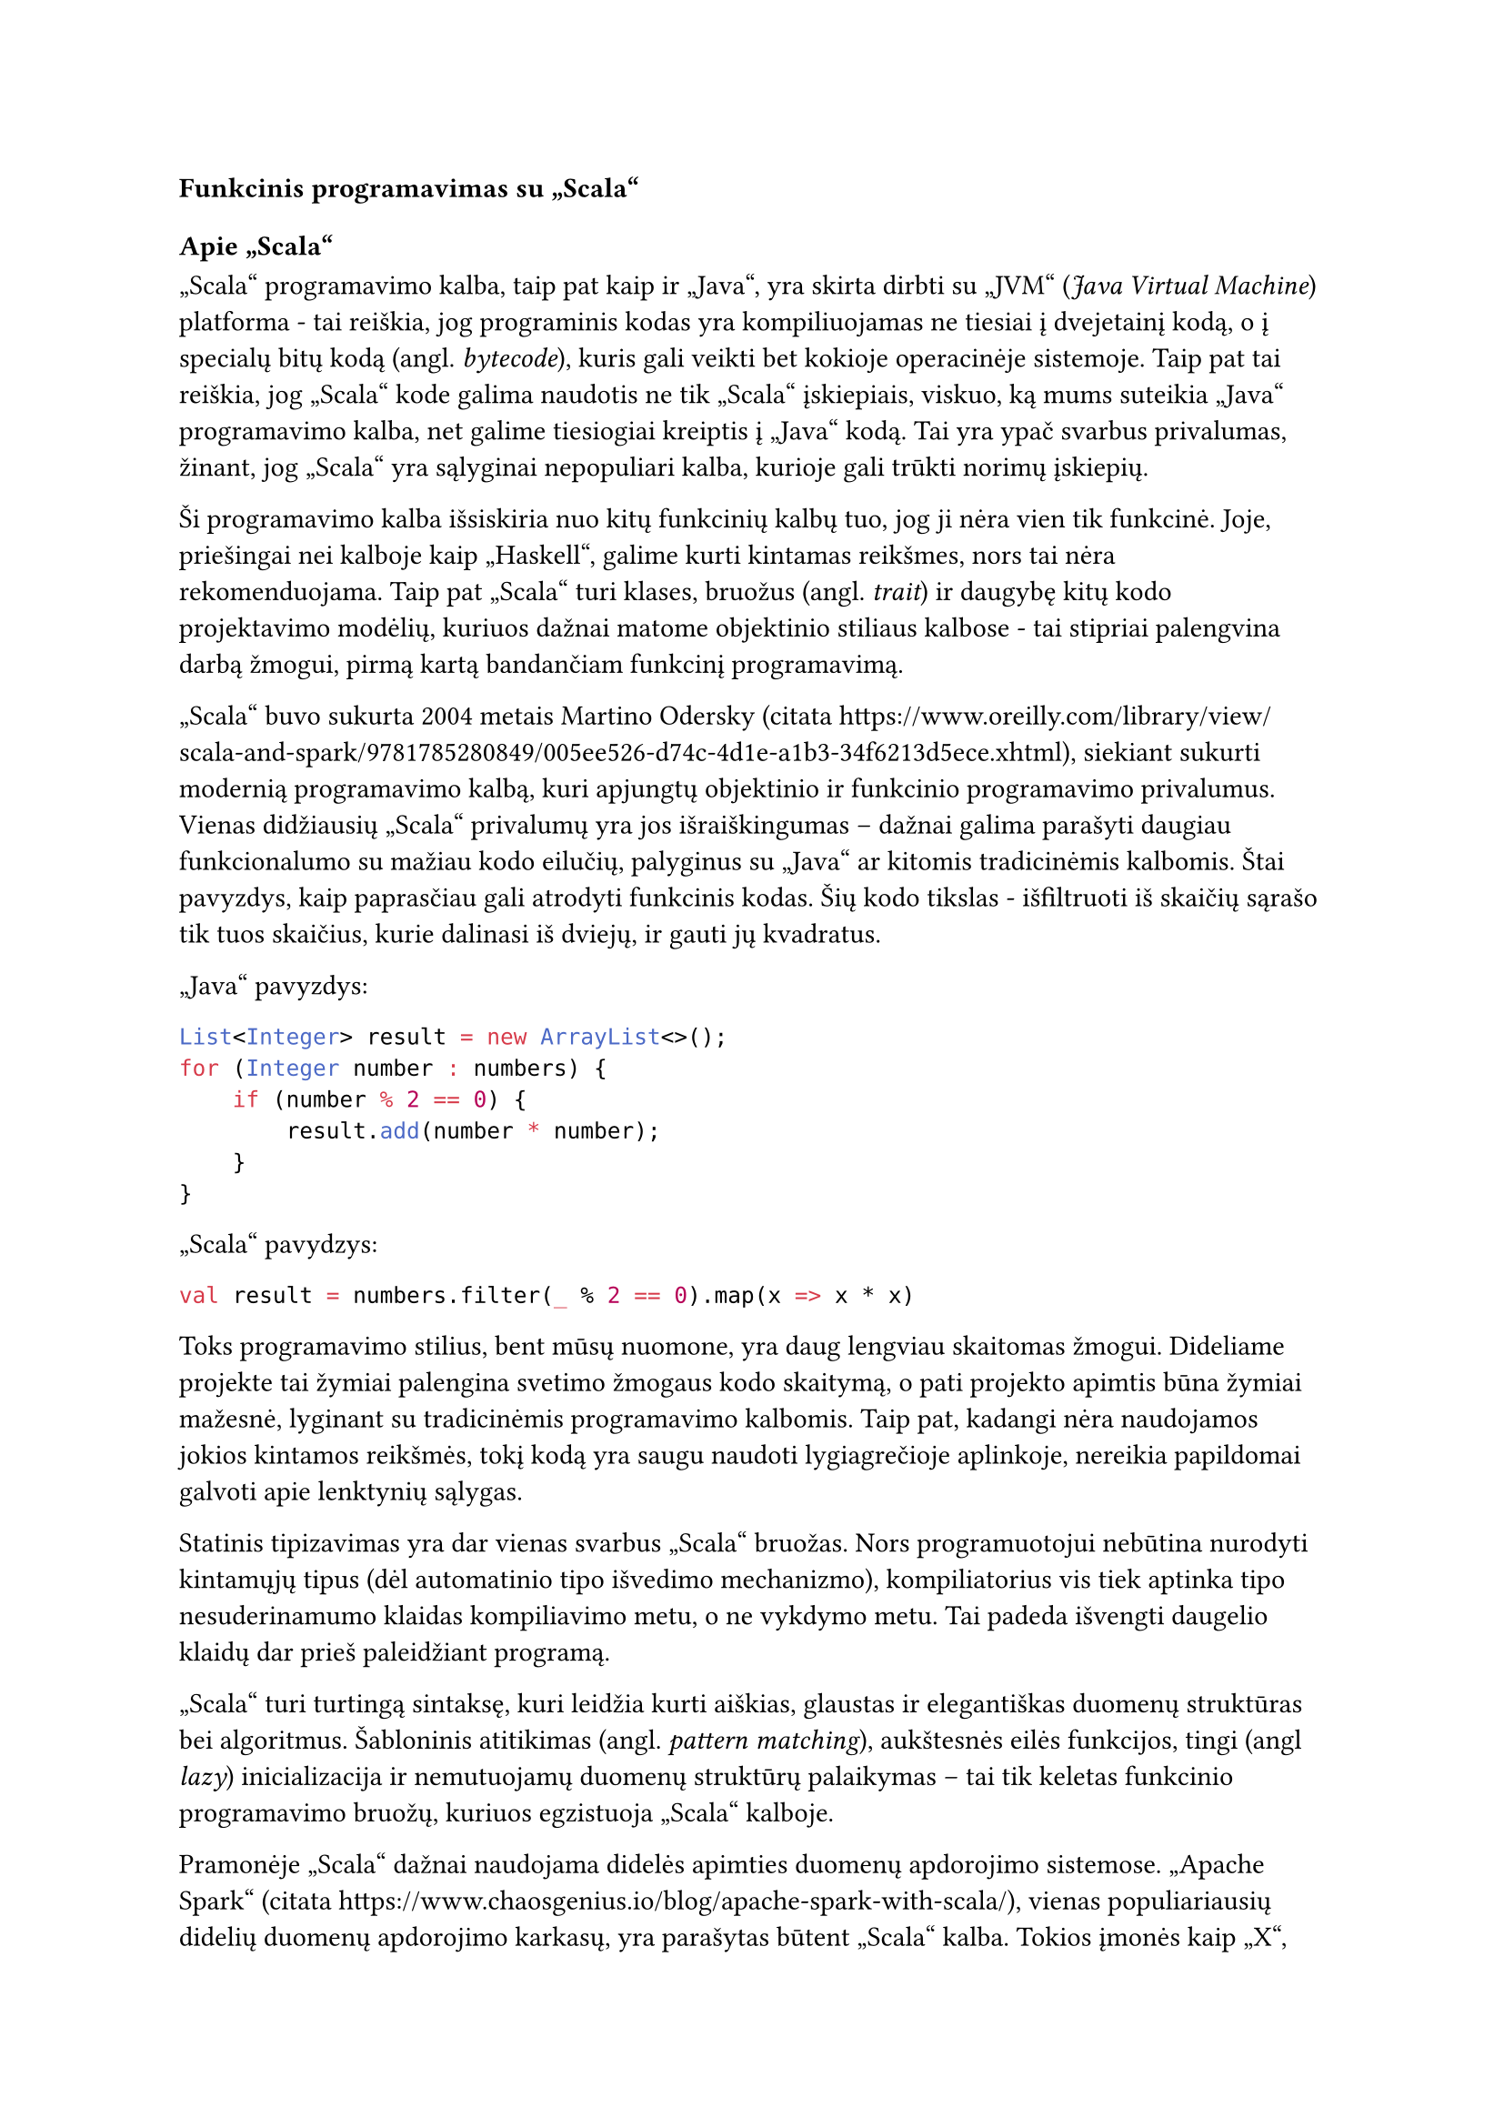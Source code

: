 === Funkcinis programavimas su „Scala“

==== Apie „Scala“

„Scala“ programavimo kalba, taip pat kaip ir „Java“, yra skirta dirbti su „JVM“
(_Java Virtual Machine_) platforma - tai reiškia, jog programinis kodas yra kompiliuojamas
ne tiesiai į dvejetainį kodą, o į specialų bitų kodą (angl. _bytecode_), kuris
gali veikti bet kokioje operacinėje sistemoje. Taip pat tai reiškia, jog „Scala“
kode galima naudotis ne tik „Scala“ įskiepiais, viskuo, ką mums suteikia „Java“
programavimo kalba, net galime tiesiogiai kreiptis į „Java“ kodą. Tai yra ypač
svarbus privalumas, žinant, jog „Scala“ yra sąlyginai nepopuliari kalba, kurioje
gali trūkti norimų įskiepių.

Ši programavimo kalba išsiskiria nuo kitų funkcinių kalbų tuo, jog ji nėra vien tik
funkcinė. Joje, priešingai nei kalboje kaip „Haskell“, galime kurti kintamas reikšmes,
nors tai nėra rekomenduojama. Taip pat „Scala“ turi klases, bruožus (angl. _trait_) ir
daugybę kitų kodo projektavimo modėlių, kuriuos dažnai matome objektinio stiliaus
kalbose - tai stipriai palengvina darbą žmogui, pirmą kartą bandančiam funkcinį
programavimą.

„Scala“ buvo sukurta 2004 metais Martino Odersky (citata https://www.oreilly.com/library/view/scala-and-spark/9781785280849/005ee526-d74c-4d1e-a1b3-34f6213d5ece.xhtml),
siekiant sukurti modernią programavimo kalbą, kuri apjungtų objektinio ir funkcinio
programavimo privalumus. Vienas didžiausių „Scala“ privalumų yra jos išraiškingumas
– dažnai galima parašyti daugiau funkcionalumo su mažiau kodo eilučių, palyginus
su „Java“ ar kitomis tradicinėmis kalbomis. Štai pavyzdys, kaip paprasčiau gali
atrodyti funkcinis kodas. Šių kodo tikslas - išfiltruoti iš skaičių sąrašo tik tuos
skaičius, kurie dalinasi iš dviejų, ir gauti jų kvadratus.

„Java“ pavyzdys:
```java
List<Integer> result = new ArrayList<>();
for (Integer number : numbers) {
    if (number % 2 == 0) {
        result.add(number * number);
    }
}
```

„Scala“ pavydzys:
```scala
val result = numbers.filter(_ % 2 == 0).map(x => x * x)
```

Toks programavimo stilius, bent mūsų nuomone, yra daug lengviau skaitomas žmogui.
Dideliame projekte tai žymiai palengina svetimo žmogaus kodo skaitymą, o
pati projekto apimtis būna žymiai mažesnė, lyginant su tradicinėmis programavimo
kalbomis.
Taip pat, kadangi nėra naudojamos jokios kintamos reikšmės, tokį kodą yra saugu
naudoti lygiagrečioje aplinkoje, nereikia papildomai galvoti apie lenktynių sąlygas.

Statinis tipizavimas yra dar vienas svarbus „Scala“ bruožas. Nors programuotojui
nebūtina nurodyti kintamųjų tipus (dėl automatinio tipo išvedimo mechanizmo),
kompiliatorius vis tiek aptinka tipo nesuderinamumo klaidas kompiliavimo metu,
o ne vykdymo metu. Tai padeda išvengti daugelio klaidų dar prieš paleidžiant programą.

„Scala“ turi turtingą sintaksę, kuri leidžia kurti aiškias, glaustas ir elegantiškas
duomenų struktūras bei algoritmus. Šabloninis atitikimas (angl. _pattern matching_),
aukštesnės eilės funkcijos, tingi (angl _lazy_) inicializacija ir nemutuojamų duomenų
struktūrų palaikymas – tai tik keletas funkcinio programavimo bruožų,
kuriuos egzistuoja „Scala“ kalboje.

Pramonėje „Scala“ dažnai naudojama didelės apimties duomenų apdorojimo sistemose.
„Apache Spark“ (citata https://www.chaosgenius.io/blog/apache-spark-with-scala/),
vienas populiariausių didelių duomenų apdorojimo karkasų,
yra parašytas būtent „Scala“ kalba. Tokios įmonės kaip „X“, „LinkedIn“ ir „Netflix“
(citata https://sysgears.com/articles/how-tech-giants-use-scala/)
naudoja „Scala“ savo pagrindinėse sistemose dėl jos gebėjimo efektyviai valdyti
lygiagrečias užduotis ir didelius duomenų srautus.

„Scala“ ekosistema taip pat siūlo keletą galingų įrankių ir įskiepių,
tokių kaip „Akka“ (citata https://akka.io/) (aktorių modeliu pagrįsta lygiagretumo sistema),
„Play Framework“ (citata https://www.playframework.com/) (tinklalapių kūrimo karkasas)
ir „Cats“ (citata https://typelevel.org/cats/)
(funkcinio programavimo abstrakcijos). Šios bibliotekos padeda programuotojams
kurti tvarų, testuojamą ir lengvai prižiūrimą kodą.

Nors „Scala“ mokymosi kreivė gali būti šiek tiek statesnė nei kai kurių
kitų programavimo kalbų, jos teikiami privalumai – ypač kuriant sudėtingas,
didelio masto sistemas – dažnai atperka pradinį mokymosi laiką.
Tai yra puikus pasirinkimas programuotojams, norintiems išplėsti savo įgūdžius
ir įsisavinti funkcinio programavimo koncepcijas, išlaikant pažįstamą
objektinio programavimo aplinką.

==== „Cats-Effect“ karkasas

Kaip minėjome anksčiau, „Scala“ nėra idealiai funkcinė kalba. Vienas pagrindinis funkcionalumas,
kurio nėra šioje programavimo kalboje, kuris dažnai randamas kitose funkcinėse programavimo kalbose - 
efektų valdymas.

Prieš aiškinantis kaip reikia valdyti šalutinius efektus, reikia suprasti, kas tiksliai yra funkcinis programavimas.
Funkcinis programavimas yra pagrįstas matematinėmis funkcijomis, taigi jomis ir galime pasinaudoti apibūdinant
funkcinio programavimo paradigmą. Štai pažiūrėkime į šią funkciją:

#math.equation[
  f(x) = 3x
]

Tokia funkcija yra tarytum sujungimas tarp dviejų skaičių sarašų. Pavyzdžiui, sąrašas (1, 2, 3) patampa sąrašu (3, 6, 9).
Kieviena įvestis turi vieną ir tik vieną išvestį. Nesvarbu kokia yra išvestis, jai visada bus išvestis (nėra jokių išimčių).
Funkcijos rezultatas yra tiesiogiai išvedamas iš įvesties ir iš nieko daugiau (neskaitant žinoma kitokių konstantų, kaip 3).
Funkcija tik apskaičiuoja išvestį ir nieko daugiau - ji nekeičia kažkokių kitų reikšmių, nesiunčia laiško, neperka obuolių - 
ji tik įvestį paverčia išvestimi. Tai ir yra visa esmė funkcinio programavimo.

Svarbi tokių grynų funkcijų savybė yra referencinis skaidrumas (angl. _referential transparency_).
Tai reiškia, kad bet kurį funkcijos iškvietimą su konkrečiomis įvesties reikšmėmis galima mintyse
(ar net kodo pertvarkymo metu) pakeisti jos rezultatu, nepakeičiant programos elgsenos visumos. Pavyzdžiui, jei žinome,
kad mūsų funkcija f(2) visada grąžina 6, mes galime visur programoje, kur matome f(2), įsivaizduoti tiesiog reikšmę 6.
Tai daro kodą daug lengviau suprantamą, testuojamą ir nuspėjamą, nes funkcijos rezultatas nepriklauso nuo jokių paslėptų
faktorių ar ankstesnių įvykių – tik nuo jos argumentų.

Panagrinėkime kelis pavyzdžius.

```scala
def doSomething(value: Int) = value * 3
```

Štai čia matome funkciniame programavime vadinamą gryną (angl. _pure_) funkciją - ji įvestį paverčiame išvestimi
ir nieko daugiau. Ji yra referenciškai skaidri.
Pasižiūrėkime, kokie pavyzdžiai nebūtų grynos funkcijos ir kaip galėtume jas paversti grynomis funkcijomis.

```scala
def doSomething(value: Int) = 5 / value
```

Ši funkcija dalina iš įvesties - tai reiškia, jog ne kiekvienai reikšmei yra išvestis. T.y. reikšmei 0 išvesties nėra -
programoje įvyks dalybos iš nulio klaida. Tai galima išspręsti pridėję papildomą sąlygą, kuri patikrintų įvestį:

```scala
def doSomething(value: Int) = 
    if (value == 0) 0
    else 5 / value
```

Dabar ši funkcija yra gryna. Galima ir kitaip sugadinti funkcijos grynumą: 

```scala
def doSomething(value: Int) = {
    x++ // Šalutinis kintamos reikšmės padidinimas
    println("Šalutinis spausdinimas") // Šalutinis spausdinimas
    value * 3
}
```

Ši funkcija nebėra gryna, nes ji daro daugiau, nei reikia norint gauti išvestį. Ji pažeidžia referencinį skaidrumą,
nes jos iškvietimas ne tik grąžina reikšmę, bet ir turi šalutinį poveikį (pakeičia x reikšmę, išspausdina tekstą),
todėl negalime jos tiesiog pakeisti rezultatu, neprarasdami šių poveikių. Kitaip tariant, turėtų būti aišku ką daro
funkcija vien iš jos įvesties ir išvesties tipų, net neskaitant pačios funkcijos implementacijos.
Tokie šalutiniai efektai žymiai apsunkina programos klaidų ieškojimą ir kodo supratimą.

Tačiau kai kurios funkcijos negali būti idealiai grynos. Pavyzdžiui, spausdinimas į ekraną ar HTTP užklausa -
abi šios funkcijos priklauso nuo išorinės aplinkos. Jei programa neturi kur spausdinti, ji neveiks. Jei
serveris į kurį siunčiame užklausą neegzistuoja ar neveikia, mūsų programa taip pat neveiks. Šiai problemai spręsti
funkcinėse programavimo kalbose paprastai yra kažkokia forma efektų valdymo.

Efektų valdymas funkciniame programavime yra būdas tvarkyti šalutinius efektus (angl. _side effects_) – procesus, kurie keičia
programos būseną už funkcijos aprėpties ribų, pavyzdžiui, duomenų nuskaitymas ar įrašymas, tinklo operacijos, atsitiktinių
skaičių generavimas ir panašios operacijos. Tradicinėse funkcinėse kalbose šalutiniai efektai yra aiškiai apibrėžiami
ir izoliuojami, kas leidžia programuotojams tiksliai žinoti, kokius poveikius gali turėti jų funkcijos. Tai suteikia
geresnes galimybes testuoti kodą, lengviau suprasti programos veikimą, išvengti netikėtų šalutinių pasekmių bei
nesunkiai valdyti programos klaidas. „Cats-Effect“ (citata https://typelevel.org/cats-effect) karkasas „Scala“
programavimo kalbai įveda šią koncepcija per IO monadą
ir kitus abstrakcijos mechanizmus, kurie leidžia programuotojams apibrėžti ir komponuoti efektus deklaratyviu būdu,
kartu išlaikant griežtą tipų saugumą.

Toliau panagrinėsime koks tikslas yra naudoti efektų valdymo karkasą kaip „Cats-Effect“ bei kokias problemas
jis padeda išspręsti.

Esminė šio karkaso abstrakcija yra pluoštai (angl. _Fibers_) (citata https://typelevel.org/cats-effect/docs/concepts#fibers).
Tai yra „Cats-Effect“ paralelizmo pagrindas. Pluoštai yra lengvos gijos, skirtos reprezentuoti seką veiksmų, kurie
programos veikimo metu galiausiai bus realizuoti. Pluoštai yra ypatingai lengvi - vienas pluoštas užima vos 150 baitų atminties.
Tai reiškia, jog mes galima sukurti dešimtis milijonų pluoštų be jokių problemų. Per daug nelendant į technines detales,
galima jų naudą apibendrinti taip - pluoštai leidžia mums lengvai, be papildomo vargo, valdyti paralelizmą bei suteikia
mums galimybę bet kurį skaičiavimo procesą sustabdyti ar atšaukti, net jei jis jau yra vykdomas.

Šio karkaso konteksta efektas (angl. _effect_) (citata https://typelevel.org/cats-effect/docs/concepts#effects) yra veiksmo
(ar veiksmų) apibrėžimas, kuris bus įvykdytas, kai vyks
kodo vertinimas (angl. _evaluation_). Pagrindinis toks efektas yra IO.

```scala
val spausdintuvas: IO[Unit] = IO.println("Labas, pasauli!")
```

Šiame kodo fragmente reikšmė _spausdintuvas_ yra aprašymas veiksmo, kuris atspausdina tekstą į komandinę eilutę.
Nesvarbu, kiek kartų mes iškviesime šią reikšmę, spausdinimas nebus įvykdytas nė karto, pavyzdžiui:

```scala
printer
printer
printer
```

Šis kodas neišspausdins teksto nė karto, nes mes dar nenurodėme, jog efektą reikia įvykdyti.
Jei nurodytume, jog efektas turi būti įvykdytas, tekstas būtų išspausdintas kiekvieną kartą.
Tai mums leidžia dirbti su bet kokiomis reikšmėmis, net tokiomis kaip _Unit_ (kitose kalbose dažniau naudojamas terminas
yra _void_) taip pat, kaip dirbtume su paprastomis reikšmėmis, kaip _Int_, _String_ ar kitomis - jas galime naudoti,
perpanaudoti, grąžinti naują reikšmę ir panašiai. Tai yra galima todėl, nes mes programiniame kode dirbame ne su pačia
šalutine reikšme, o su jos apibūdinimu.

Dažnas IO monados apibūdinimas skamba taip: IO aprašo transformaciją iš vienos pasaulio būsenos į kitą.
Kiekvienas veiksmas IO viduje yra ne pats veiksmas, o receptas naujai pasaulio būsenai, kuri gautųsi įvykdžius
tą veiksmą. Kaip matome, šitoks apibūdinimas nepažeidžia funkcinio programavimo taisyklių - nebuvo jokių kintamų
reikšmių ar tiesioginių šalutinių efektų pačiame aprašyme, tik dvi atskiros, nekintamos koncepcijos - pasaulis prieš
ir po veiksmo aprašymo.

Tuo tarpu „Scala“ paralelizmo monada „Future“ to negali.

```scala
val spausdintuvas: Future[Unit] = Future(println("Labas, pasauli!"))
```

Kad ir kiek kviestume šia reikšmę, ji išspausdins rezultatą vieną ir tiek vieną kartą, vykdydama efektą iš karto
ją sukūrus. Tai nėra intuityvu, neleidžia mums perpanaudoti reikšmės ateityje ir pažeidžia referencinį skaidrumą
(angl. _referential transparency_) – pagrindinį funkcinio programavimo principą, kurio IO laikosi dėl savo
tingumo (angl. laziness).

Anksčiau minėjome klaidų valdymą. „Cats-Effect“ karkasas mums taip pat suteikia paprastas ir intuityvias sąsajas
valdyti klaidoms, įvykusioms IO monados veiksmų metu. Mes galime saugiai dirbti su galimai klaidą sukeliančiais
efektais naudodami metodus kaip _attempt_ (kuris paverčia rezultatą kurio galime negauti dėl klaidos į _Either_ tipą, kuris
saugo arba rezultatą, arba įvykusią klaidą) arba _handleErrorWith_ (kuris leidžia aprašyti, kaip elgtis klaidos atveju).

```scala
val galimaiKlaidingas: IO[Int] = IO(5 / 0) // Efektas, kuris mes klaidą

val apdorotaKlaida: IO[Int] = galimaiKlaidingas.handleErrorWith { klaida =>
  // Jei įvyko klaida, atspausdiname pranešimą ir grąžiname numatytąją reikšmę
  IO.println(s"Įvyko klaida: ${klaida.getMessage}") *> IO.pure(-1)
}
```

Dar vienas ypatingai patogus dalykas, kurį suteikia šis karkasas, yra resursų valdymas. 
Daugelis šalutinių efektų apima darbą su resursais, kuriuos reikia ne tik atidaryti ar įsigyti, bet ir saugiai uždaryti
ar paleisti, nepriklausomai nuo to, ar operacijos su jais pavyko, ar įvyko klaida (pavyzdžiui, failų skaitytuvai,
duomenų bazių prisijungimai, tinklo lizdai). Rankiniu būdu tai užtikrinti sudėtinga ir linkę į klaidas (resursų nutekėjimą).
„Cats-Effect“ siūlo elegantišką sprendimą – _Resource_ duomenų tipą. Jis aprašo, kaip įsigyti (angl. _acquire_) resursą ir kaip
jį paleisti (angl. _release_).

```scala
import cats.effect._
import java.io._

// Aprašome, kaip saugiai gauti ir uždaryti failo skaitytuvą
def failoSkaitytuvas(kelias: String): Resource[IO, BufferedReader] =
  Resource.make {
    IO(new BufferedReader(new FileReader(kelias))) // Kaip įsigyti
  } { skaitytuvas =>
    IO(skaitytuvas.close()).handleErrorWith(_ => IO.unit) // Kaip paleisti (užtikrintai)
  }

// Naudojame resursą saugiai: .use garantuoja, kad release bus iškviestas
val saugusSkaitymas: IO[String] = failoSkaitytuvas("manoFailas.txt").use { skaitytuvas =>
  IO(skaitytuvas.readLine()) // Darbas su resursu
}
```

Tai užtikrina, jog resursai bus paleisti net jei programoje įvyks klaida, ar ji bus nutraukta rankiniu būdu.

Visos šitos abstrakcijos leidžia mums rašyti lengviau suprantamą, pertvarkomą ir patikimesnį programinį kodą.
Žinant, jog šio projekto dydis bus sąlyginai didelis, o jame daug pašalinių efektų dirbant su komandinės eilutės
spausdinimu, konfigūracinių failų nuskaitymu, išorinių sąsajų bendravimu bei daugybe baitų ir kitokių tipų transformacijų,
šios abstrakcijos mums labai padėjo parašyti patikimai veikiančią programą.

